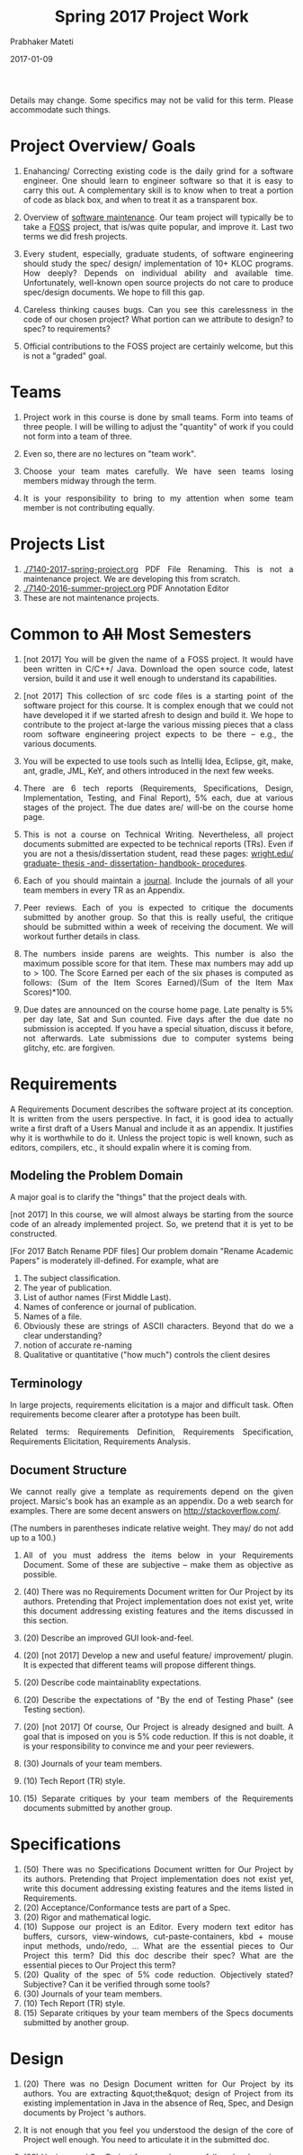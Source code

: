 # -*- mode: org -*-
# -*- org-export-html-postamble:t; -*-
#+STARTUP:showeverything
#+DATE: 2017-01-09
#+TITLE: Spring 2017 Project Work
#+AUTHOR: Prabhaker Mateti
#+HTML_LINK_HOME: ./index.html
#+HTML_LINK_UP: ./
#+HTML_HEAD: <style> P, li {text-align: justify} code {color: brown;} @media screen {BODY {margin: 10%} }</style>
#+BIND: org-html-preamble-format (("en" "<a href=\"../../Top/\">CS 7140</a>"))
#+BIND: org-html-postamble-format (("en" "<hr size=1>Copyright &copy; 2017 &bull; <a href=\"http://www.wright.edu/~pmateti\">www.wright.edu/~pmateti</a> &bull; %d"))
#+STARTUP:showeverything
#+OPTIONS: toc:1


Details may change.  Some specifics may not be valid for this term.
Please accommodate such things.

* Project Overview/ Goals


 1. Enahancing/ Correcting existing code is the daily grind for a
    software engineer. One should learn to engineer software so that
    it is easy to carry this out.  A complementary skill is to know
    when to treat a portion of code as black box, and when to treat it
    as a transparent box.

 1. Overview of [[../Lectures/Maintenance][software maintenance]].  Our team project will typically
    be to take a [[https://en.wikipedia.org/wiki/Free_and_open-source_software][FOSS]] project, that is/was quite popular, and improve
    it.  Last two terms we did fresh projects.

 1. Every student, especially, graduate students, of software
    engineering should study the spec/ design/ implementation of 10+
    KLOC programs.  How deeply? Depends on individual ability and
    available time.  Unfortunately, well-known open source projects do
    not care to produce spec/design documents.  We hope to fill this
    gap.

 1. Careless thinking causes bugs. Can you see this carelessness in the
    code of our chosen project?  What portion can we attribute to
    design? to spec? to requirements?

 1. Official contributions to the FOSS project are certainly welcome,
    but this is not a "graded" goal.


* Teams


1. Project work in this course is done by small teams.  Form
   into teams of three people.  I will be willing to adjust the
   "quantity" of work if you could not form into a team of three.

1. Even so, there are no lectures on "team work".

1. Choose your team mates carefully.  We have seen teams losing
   members midway through the term.

1. It is your responsibility to bring to my attention when some team
   member is not contributing equally.


* Projects List 

1. [[./7140-2017-spring-project.org]] PDF File Renaming.  This is not a
   maintenance project.  We are developing this from scratch.
1. [[./7140-2016-summer-project.org]] PDF Annotation Editor
1. These are not maintenance projects.

* Common to +All+ Most Semesters

1. [not 2017] You will be given the name of a FOSS project. It would have been
   written in C/C++/ Java.  Download the open source code, latest
   version, build it and use it well enough to understand its
   capabilities.

1. [not 2017] This collection of src code files is a starting point of the
   software project for this course.  It is complex enough that we
   could not have developed it if we started afresh to design and
   build it.  We hope to contribute to the project at-large the
   various missing pieces that a class room software engineering
   project expects to be there -- e.g., the various documents.

1. You will be expected to use tools such as Intellij Idea, Eclipse,
   git, make, ant, gradle, JML, KeY, and others introduced in the next
   few weeks.

1. There are 6 tech reports (Requirements, Specifications, Design,
   Implementation, Testing, and Final Report), 5% each, due at various
   stages of the project.  The due dates are/ will-be on the course
   home page.

1. This is not a course on Technical Writing.  Nevertheless, all
   project documents submitted are expected to be technical reports
   (TRs).  Even if you are not a thesis/dissertation student, read
   these pages: [[http://www.wright.edu/graduate-school/graduate-thesis-and-dissertation-handbook-procedures][wright.edu/ graduate- thesis -and- dissertation-
   handbook- procedures]].

1. Each of you should maintain a [[http://www.wikihow.com/Make-a-Daily-Journal][journal]].  Include the journals of all
   your team members in every TR as an Appendix.

1. Peer reviews.  Each of you is expected to critique the documents
   submitted by another group.  So that this is really useful, the
   critique should be submitted within a week of receiving the
   document.  We will workout further details in class.

1. The numbers inside parens are weights.  This number is also the
   maximum possible score for that item.  These max numbers may add up
   to > 100.  The Score Earned per each of the six phases is
   computed as follows: (Sum of the Item Scores Earned)/(Sum of the
   Item Max Scores)*100.

1. Due dates are announced on the course home page.  Late penalty is
   5% per day late, Sat and Sun counted.  Five days after the due date
   no submission is accepted.  If you have a special situation,
   discuss it before, not afterwards.  Late submissions due to
   computer systems being glitchy, etc. are forgiven.

* Requirements

A Requirements Document describes the software project at its
conception.  It is written from the users perspective.  In fact, it is
good idea to actually write a first draft of a Users Manual and
include it as an appendix.  It justifies why it is worthwhile to do
it.  Unless the project topic is well known, such as editors,
compilers, etc., it should expalin where it is coming from.

** Modeling the Problem Domain

A major goal is to clarify the "things" that the project deals with.

[not 2017] In this course, we will almost always be starting from the
source code of an already implemented project.  So, we pretend that it
is yet to be constructed.

[For 2017 Batch Rename PDF files] Our problem domain "Rename Academic
Papers" is moderately ill-defined.  For example, what are

   1. The subject classification.
   2. The year of publication.
   3. List of author names (First Middle Last).
   4. Names of conference or journal of publication.
   5. Names of a file.
   5. Obviously these are strings of ASCII characters.  Beyond that do
      we a clear understanding?
   1. notion of accurate re-naming
   1. Qualitative or quantitative ("how much") controls the client
      desires
      

** Terminology

In large projects, requirements elicitation is a major and difficult
task.  Often requirements become clearer after a prototype has been
built.

Related terms: Requirements Definition, Requirements Specification,
Requirements Elicitation, Requirements Analysis.

** Document Structure

We cannot really give a template as requirements depend on the given
project.  Marsic's book has an example as an appendix.  Do a web
search for examples.  There are some decent answers on
http://stackoverflow.com/.

(The numbers in parentheses indicate relative weight.  They may/ do
not add up to a 100.)


1. All of you must address the items below in your Requirements
   Document.  Some of these are subjective -- make them as objective
   as possible.

2. (40) There was no Requirements Document written for Our Project by
   its authors.  Pretending that Project implementation does not exist
   yet, write this document addressing existing features and the items
   discussed in this section.

6. (20) Describe an improved GUI look-and-feel.

7. (20) [not 2017] Develop a new and useful feature/ improvement/ plugin.  It is
   expected that different teams will propose different things.

8. (20) Describe code maintainablity expectations.
9. (20) Describe the expectations of "By the end of Testing Phase"
   (see Testing section).

10. (20) [not 2017] Of course, Our Project is already designed and built.  A
     goal that is imposed on you is 5% code reduction.  If this is not
     doable, it is your responsibility to convince me and your peer reviewers.

11. (30) Journals of your team members.
12. (10) Tech Report (TR) style.
13. (15) Separate critiques by your team members of the Requirements
    documents submitted by another group.


* Specifications


  1.  (50) There was no Specifications Document written for Our Project by
    its authors.  Pretending that Project implementation does not
    exist yet, write this document addressing existing features and
    the items listed in Requirements.
  1.  (20) Acceptance/Conformance tests are part of a Spec.
  1.  (20) Rigor and mathematical logic.
  1. (10) Suppose our project is an Editor.  Every modern text editor
    has buffers, cursors, view-windows, cut-paste-containers, kbd +
    mouse input methods, undo/redo, ... What are the essential pieces
    to Our Project this term?  Did this doc describe their spec? What
    are the essential pieces to Our Project this term?
  1.  (20) Quality of the spec of 5% code reduction.  Objectively
    stated? Subjective? Can it be verified through some tools?
  1.  (30) Journals of your team members.
  1. (10) Tech Report (TR) style.
  1. (15) Separate critiques by your team members of the
    Specs documents submitted by another group.


* Design


  1.  (20) There was no Design Document written for Our Project by its
    authors.  You are extracting &quot;the&quot; design of Project from
    its existing implementation in Java in the absence of Req, Spec,
    and Design documents by Project 's authors. 

  1. It is not enough that you feel you understood the design of the
    core of Project well enough.  You need to articulate it in the
    submitted doc. 

  1. (20) Having used Our Project for a week or so, a fellow
    developer is now interested in understanding how it is
    designed. (S)he already finished reading your Req and Specs, and
    is now reading your Design Doc.  Suppose our project is an Editor.
    Assume that (s)he also knows about how editors are typically
    designed: buffers, cursors, etc. How well does reading your
    document help?  Similarly, assume that (s)he is generally familiar
    with the class of programs that Our Projects belongs.  How well
    does your doc cater to this need?

  1. (10) The design of Your "Plugin".  This is new and yours. So
    more detail and precision, compared to other sections of this doc,
    is expected.  Carefully chosen pseudo code, diagrams, etc. are
    expected.  The meaning of "plugin" is now well-known; e.g., as in
    Eclipse or IntelliJ plugins.

  1. (10) Redesign the GUI so it is more familiar/ better.

  1. (05) Is the goal of 5% code reduction being attempted
    through re-design or re-coding? Is it described well-enough?  

  1. (05) Do a code review of the existing code.  Report on redesign
    and re-coding for maintainability.  Keeping Project's Java code
    up-to-date with the latest Java belongs in your Implementation
    report. 

  1.  (20) Design by Contract should/must be practiced in this
    doc. This is not just a question of math logic formalism.  It is
    about complete, and precise (-enough) descriptions, perhaps in
    English.  Include (strong enough) class invariants.  E.g., what
    properties do the views maintained by Project have? Such as: a view
    displays a portion of the content of a buffer; the &quot;dot&quot;
    cursor is within the view; the buffer is the (modified) content of
    a (an existing) file.

  1.  (30) Journals of your team members.
  1. (10) Tech Report (TR) style.

  1. How are the various pieces of design 
    (sections in this document) relate to previous documents? 

  1. Even in the presence of all kinds of diagrams, pseudo code of
    core methods must be present in a design doc.  Choosing an
    almost-Java notation defeats the purpose, even though we cannot
    give a general rule about how high its level should be. 
  1. (15) Separate critiques by your team members of the
    Design documents submitted by another group.


* Implementation


  1. There was no Implementation Report written for  Project  
    by its authors, apart from the bug reports in forums and email
    lists.

  1.  (20) Describe Project implementation not only as it exists, but
    also including the code modifications that you have made so that
    it is now more compliant with the latest Java, more maintainable,
    and reduced in size.  Describe also the implementation of Your
    Plugin.  You are welcome to use tools such as Doxygen.

  1.  (20) Include in your turnin a tar-ball of all source code.
    It should build cleanly.  Do the equivalent of "make clean"
    and then include an "ls -lR" style listing of files.  It
    should include a How To Build section.  Include size details
    of the system built.

  1. (30) The implementation of Your Plugin: This is new and yours.
    Include details beyond what was in Design Report.  Do not
    duplicate -- just cite the Design Report sections.
  
  1.  (10) Include in this TR a short report of a "smoke test."  Other
    testing such as Unit and Integration Testing are part of the
    Test Report.

  1. (10) Include snapshots so that the redesigned GUI is seen
    to be more familiar/ better.

  1.  (30) Journals of your team members.
  1.  (10) Tech Report (TR) style.

  1.  (15) Separate critiques by your team members of the
    Implementation documents submitted by another group.


* Testing



  1. There was no Testing Document written for Our Project by its
    authors, apart from the bug reports in forums and email lists.

  1.  This report documents the testing performed on our project, as
    revised by you.  At a minimum, we expect it to report on (i) a
    smoke test that assures that it is not wholly broken, (ii) a
    black-box acceptance testing, (iii) a few stress tests that take
    the software to its limits, and (iv) several white-box tests of
    the internal units that are in the software.  We also expect to
    read a statement of code coverage.  This report should always
    describe, at some length, all tests that cause failures.  Recall
    that (the state of software engineering is such that) we find most
    software useful even after knowing it fails.

  1. Acceptance/Conformance tests are/were part of a Spec.

  1. Unit and Integration Testing should/must be practiced and reported
    in this part of the project work.

  1. Before using this section as a check list, please review the
    CS7140 lectures on Testing and also a chapter or two from a
    software engineering (academic) text book (no matter what
    amazon.com reviews might say).  Recall Dijkstra's quote: "Testing
    shows the presence, not the absence of bugs".  Another: "Absence
    of evidence does not imply evidence of absence."

  1. (10 points) Having used Our Project for a week or so, a fellow
    developer is impressed.  (S)he is wondering if Our Project should
    be added to her/his tool chest based on reading your "test
    report". How well does reading your document help?

  1. (10) Interactive programs, such as modern text editors, can be
    black-box tested treating them as servers and developing a
    test-client that feeds test inputs.  "Typing/Mousing" such inputs
    is just too tedious.  [We skipped this topic in past CS7140.]  So,
    do what you can based on your intuition, reading the bug reports,
    email lists, and what you may have learned in a prerequisite
    course.

  1. (30) Unit testing (JUnit or TestNG) of selected classes (2
    files/student) of Our Project.  Recall that Home Work 2 permits
    the work you did there to be included here.

  1. (30) The testing of Your Plugin: This is new and
    yours. Carefully chosen black-box tests, JUnit/TestNG white-box
    tests (of all classes of this plugin), and code coverage tests are
    expected.

  1. (10) Include snapshots so that the redesigned GUI is seen
    to be more familiar/ better.

  1. By the end of Testing Phase:
    <ol type=i>
      1.  (30) Discover and fix at least one bug (not found by any one
	else) per team member (or throw in your claim that Project is
	bug-free).
      1.  (20) Improve the maintainability of Project.  Describe as many of
	these improvements as possible.  During the semester, we will
	discuss several subtopics of maintenance.
      1.  (20) Reduce Project code size. It should be at least 5% smaller (as
	measured through the .class files) than what it is now. Please
	look up on how to measure byte code size from class files ignoring
	all meta data.  The reduction in size is excluding the code of
	Your Plugin.
    
  1.  (30) Journals of your team members.
  1. (10) Tech Report (TR) style.

  1. (15) Separate critiques by your team members of the
    Testing documents submitted by another group.


* Final Report


  1.  This TR is essentially an assembly of all the previous reports,
    which now become chapters, revised if necessary.  

  1. (20)
    Include a new and brief first chapter that describes the overall
    report.  

  1. (20)Include a new semi-final chapter that details any changes
    made to both the previous reports and the source code after their
    turnins.

  1. (20) Include a new final chapter that describes your experience/
    hindsight of this project.
  1.  (20) Merge all the References into one.
  1.  (10) Include your cumulative journals as a merged Appendix.

  1.  (30) Journals of your team members.
  1. (10) Tech Report (TR) style.
  1. (15) Separate critiques by your team members of the Final
    Reports submitted by another group.



# Local variables:
# after-save-hook: org-html-export-to-html
# end:
